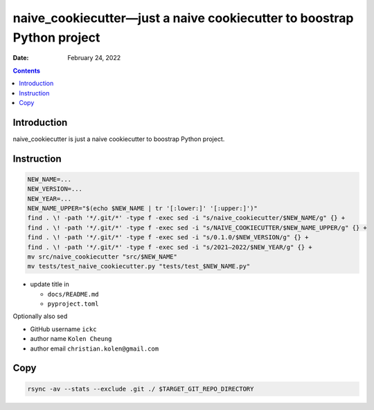.. This is auto-generated from `docs/README.md`. Do not edit this file directly.

=======================================================================
naive_cookiecutter—just a naive cookiecutter to boostrap Python project
=======================================================================

:Date:   February 24, 2022

.. contents::
   :depth: 3
..

|Documentation Status| |image1|

|GitHub Actions| |Coverage Status| |image2| |Codacy Code Quality Status| |Scrutinizer Status| |CodeClimate Quality Status|

|Supported versions| |Supported implementations| |PyPI Wheel|

|PyPI Package latest release| |GitHub Releases| |Development Status| |Downloads|

|Commits since latest release| |License|

Introduction
============

naive_cookiecutter is just a naive cookiecutter to boostrap Python project.

Instruction
===========

.. code:: bash

   NEW_NAME=...
   NEW_VERSION=...
   NEW_YEAR=...
   NEW_NAME_UPPER="$(echo $NEW_NAME | tr '[:lower:]' '[:upper:]')"
   find . \! -path '*/.git/*' -type f -exec sed -i "s/naive_cookiecutter/$NEW_NAME/g" {} +
   find . \! -path '*/.git/*' -type f -exec sed -i "s/NAIVE_COOKIECUTTER/$NEW_NAME_UPPER/g" {} +
   find . \! -path '*/.git/*' -type f -exec sed -i "s/0.1.0/$NEW_VERSION/g" {} +
   find . \! -path '*/.git/*' -type f -exec sed -i "s/2021–2022/$NEW_YEAR/g" {} +
   mv src/naive_cookiecutter "src/$NEW_NAME"
   mv tests/test_naive_cookiecutter.py "tests/test_$NEW_NAME.py"

-  update title in

   -  ``docs/README.md``
   -  ``pyproject.toml``

Optionally also sed

-  GitHub username ``ickc``
-  author name ``Kolen Cheung``
-  author email ``christian.kolen@gmail.com``

Copy
====

.. code:: bash

   rsync -av --stats --exclude .git ./ $TARGET_GIT_REPO_DIRECTORY

.. |Documentation Status| image:: https://readthedocs.org/projects/naive_cookiecutter/badge/?version=latest
   :target: https://naive_cookiecutter.readthedocs.io/en/latest/?badge=latest&style=plastic
.. |image1| image:: https://github.com/ickc/naive_cookiecutter/workflows/GitHub%20Pages/badge.svg
   :target: https://ickc.github.io/naive_cookiecutter
.. |GitHub Actions| image:: https://github.com/ickc/naive_cookiecutter/workflows/Python%20package/badge.svg
.. |Coverage Status| image:: https://codecov.io/gh/ickc/naive_cookiecutter/branch/master/graphs/badge.svg?branch=master
   :target: https://codecov.io/github/ickc/naive_cookiecutter
.. |image2| image:: https://coveralls.io/repos/ickc/naive_cookiecutter/badge.svg?branch=master&service=github
   :target: https://coveralls.io/r/ickc/naive_cookiecutter
.. |Codacy Code Quality Status| image:: https://img.shields.io/codacy/grade/078ebc537c5747f68c1d4ad3d3594bbf.svg
   :target: https://www.codacy.com/app/ickc/naive_cookiecutter
.. |Scrutinizer Status| image:: https://img.shields.io/scrutinizer/quality/g/ickc/naive_cookiecutter/master.svg
   :target: https://scrutinizer-ci.com/g/ickc/naive_cookiecutter/
.. |CodeClimate Quality Status| image:: https://codeclimate.com/github/ickc/naive_cookiecutter/badges/gpa.svg
   :target: https://codeclimate.com/github/ickc/naive_cookiecutter
.. |Supported versions| image:: https://img.shields.io/pypi/pyversions/naive_cookiecutter.svg
   :target: https://pypi.org/project/naive_cookiecutter
.. |Supported implementations| image:: https://img.shields.io/pypi/implementation/naive_cookiecutter.svg
   :target: https://pypi.org/project/naive_cookiecutter
.. |PyPI Wheel| image:: https://img.shields.io/pypi/wheel/naive_cookiecutter.svg
   :target: https://pypi.org/project/naive_cookiecutter
.. |PyPI Package latest release| image:: https://img.shields.io/pypi/v/naive_cookiecutter.svg
   :target: https://pypi.org/project/naive_cookiecutter
.. |GitHub Releases| image:: https://img.shields.io/github/tag/ickc/naive_cookiecutter.svg?label=github+release
   :target: https://github.com/ickc/naive_cookiecutter/releases
.. |Development Status| image:: https://img.shields.io/pypi/status/naive_cookiecutter.svg
   :target: https://pypi.python.org/pypi/naive_cookiecutter/
.. |Downloads| image:: https://img.shields.io/pypi/dm/naive_cookiecutter.svg
   :target: https://pypi.python.org/pypi/naive_cookiecutter/
.. |Commits since latest release| image:: https://img.shields.io/github/commits-since/ickc/naive_cookiecutter/v0.1.0.svg
   :target: https://github.com/ickc/naive_cookiecutter/compare/v0.1.0...master
.. |License| image:: https://img.shields.io/pypi/l/naive_cookiecutter.svg
